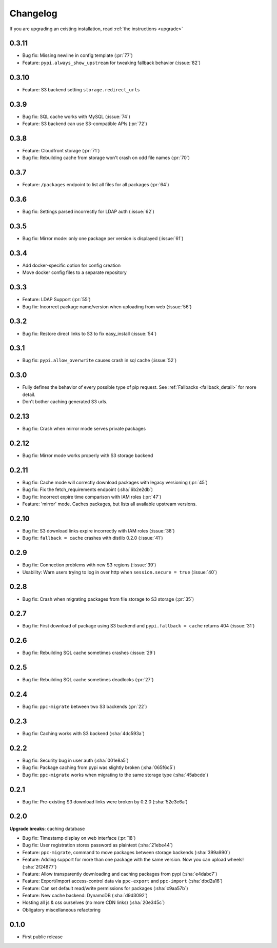 Changelog
=========
If you are upgrading an existing installation, read :ref:`the instructions <upgrade>`

0.3.11
------
* Bug fix: Missing newline in config template (:pr:`77`)
* Feature: ``pypi.always_show_upstream`` for tweaking fallback behavior (:issue:`82`)

0.3.10
------
* Feature: S3 backend setting ``storage.redirect_urls``

0.3.9
-----
* Bug fix: SQL cache works with MySQL (:issue:`74`)
* Feature: S3 backend can use S3-compatible APIs (:pr:`72`)

0.3.8
-----
* Feature: Cloudfront storage (:pr:`71`)
* Bug fix: Rebuilding cache from storage won't crash on odd file names (:pr:`70`)

0.3.7
-----
* Feature: ``/packages`` endpoint to list all files for all packages (:pr:`64`)

0.3.6
-----
* Bug fix: Settings parsed incorrectly for LDAP auth (:issue:`62`)

0.3.5
-----
* Bug fix: Mirror mode: only one package per version is displayed (:issue:`61`)

0.3.4
-----
* Add docker-specific option for config creation
* Move docker config files to a separate repository

0.3.3
-----
* Feature: LDAP Support (:pr:`55`)
* Bug fix: Incorrect package name/version when uploading from web (:issue:`56`)

0.3.2
-----
* Bug fix: Restore direct links to S3 to fix easy_install (:issue:`54`)

0.3.1
-----
* Bug fix: ``pypi.allow_overwrite`` causes crash in sql cache (:issue:`52`)

0.3.0
-----
* Fully defines the behavior of every possible type of pip request. See :ref:`Fallbacks <fallback_detail>` for more detail.
* Don't bother caching generated S3 urls.

0.2.13
------
* Bug fix: Crash when mirror mode serves private packages

0.2.12
------
* Bug fix: Mirror mode works properly with S3 storage backend

0.2.11
------
* Bug fix: Cache mode will correctly download packages with legacy versioning (:pr:`45`)
* Bug fix: Fix the fetch_requirements endpoint (:sha:`6b2e2db`)
* Bug fix: Incorrect expire time comparison with IAM roles (:pr:`47`)
* Feature: 'mirror' mode. Caches packages, but lists all available upstream versions.

0.2.10
------
* Bug fix: S3 download links expire incorrectly with IAM roles (:issue:`38`)
* Bug fix: ``fallback = cache`` crashes with distlib 0.2.0 (:issue:`41`)

0.2.9
-----
* Bug fix: Connection problems with new S3 regions (:issue:`39`)
* Usability: Warn users trying to log in over http when ``session.secure = true`` (:issue:`40`)

0.2.8
-----
* Bug fix: Crash when migrating packages from file storage to S3 storage (:pr:`35`)

0.2.7
-----
* Bug fix: First download of package using S3 backend and ``pypi.fallback = cache`` returns 404 (:issue:`31`)

0.2.6
-----
* Bug fix: Rebuilding SQL cache sometimes crashes (:issue:`29`)

0.2.5
-----
* Bug fix: Rebuilding SQL cache sometimes deadlocks (:pr:`27`)

0.2.4
-----
* Bug fix: ``ppc-migrate`` between two S3 backends (:pr:`22`)

0.2.3
-----
* Bug fix: Caching works with S3 backend (:sha:`4dc593a`)

0.2.2
-----
* Bug fix: Security bug in user auth (:sha:`001e8a5`)
* Bug fix: Package caching from pypi was slightly broken (:sha:`065f6c5`)
* Bug fix: ``ppc-migrate`` works when migrating to the same storage type (:sha:`45abcde`)

0.2.1
-----
* Bug fix: Pre-existing S3 download links were broken by 0.2.0 (:sha:`52e3e6a`)

0.2.0
-----
**Upgrade breaks**: caching database

* Bug fix: Timestamp display on web interface (:pr:`18`)
* Bug fix: User registration stores password as plaintext (:sha:`21ebe44`)
* Feature: ``ppc-migrate``, command to move packages between storage backends (:sha:`399a990`)
* Feature: Adding support for more than one package with the same version. Now you can upload wheels! (:sha:`2f24877`)
* Feature: Allow transparently downloading and caching packages from pypi (:sha:`e4dabc7`)
* Feature: Export/Import access-control data via ``ppc-export`` and ``ppc-import`` (:sha:`dbd2a16`)
* Feature: Can set default read/write permissions for packages (:sha:`c9aa57b`)
* Feature: New cache backend: DynamoDB (:sha:`d9d3092`)
* Hosting all js & css ourselves (no more CDN links) (:sha:`20e345c`)
* Obligatory miscellaneous refactoring

0.1.0
-----
* First public release
